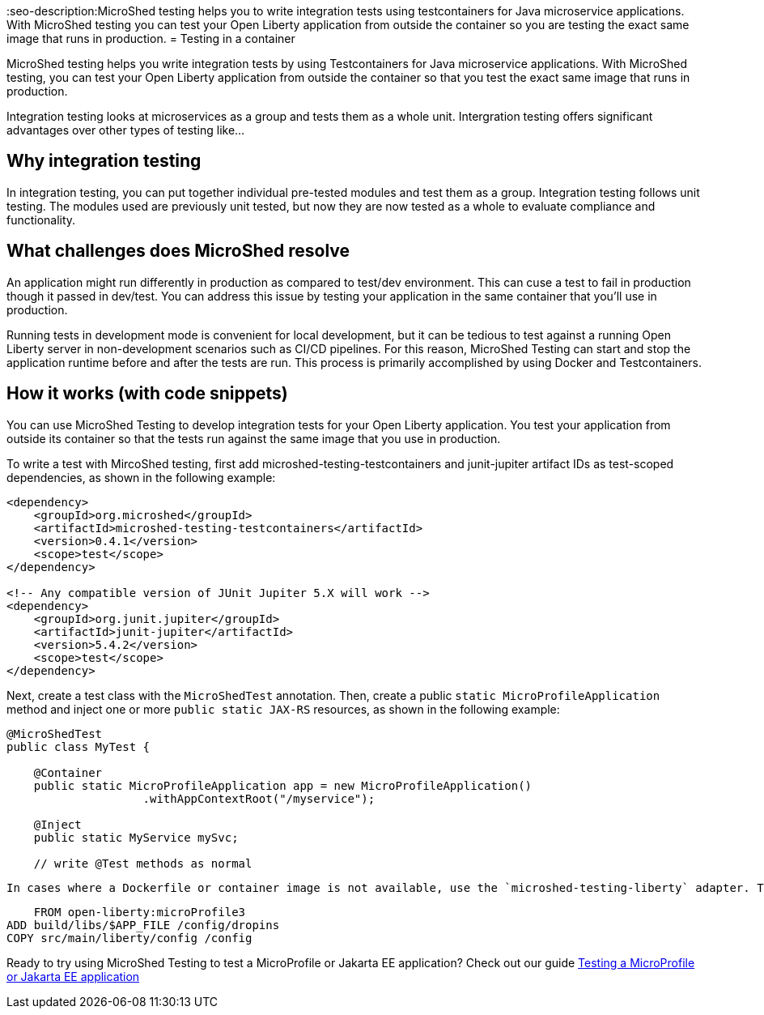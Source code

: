 :page-layout: general-reference
:page-type: general
:page-description: MicroShed testing helps you to write integration tests using testcontainers for Java microservice applications. With MicroShed testing you can test your Open Liberty application from outside the container so you are testing the exact same image that runs in production.
:page-categories: MicroShed testing
:seo-title: Testing in a container with MicroShed testing
:seo-description:MicroShed testing helps you to write integration tests using testcontainers for Java microservice applications. With MicroShed testing you can test your Open Liberty application from outside the container so you are testing the exact same image that runs in production.
= Testing in a container

MicroShed testing helps you write integration tests by using Testcontainers for Java microservice applications. With MicroShed testing, you can test your Open Liberty application from outside the container so that you test the exact same image that runs in production.

Integration testing looks at microservices as a group and tests them as a whole unit. Intergration testing offers significant advantages over other types of testing like...

== Why integration testing

In integration testing, you can put together individual pre-tested modules and test them as a group. Integration testing follows unit testing. The modules used are previously unit tested, but now they are now tested as a whole to evaluate compliance and functionality.


== What challenges does MicroShed resolve

An application might run differently in production as compared to test/dev environment. This can cuse a test to fail in production though it passed in  dev/test. You can address this issue by testing your application in the same container that you’ll use in production.

Running tests in development mode is convenient for local development, but it can be tedious to test against a running Open Liberty server in non-development scenarios such as CI/CD pipelines. For this reason, MicroShed Testing can start and stop the application runtime before and after the tests are run. This process is primarily accomplished by using Docker and Testcontainers.




== How it works (with code snippets)



You can use MicroShed Testing to develop integration tests for your Open Liberty application. You test your application from outside its container so that the tests run against the same image that you use in production.

To write a test with MircoShed testing, first add microshed-testing-testcontainers and junit-jupiter artifact IDs as test-scoped dependencies, as shown in the following example:

[source,java]
----
<dependency>
    <groupId>org.microshed</groupId>
    <artifactId>microshed-testing-testcontainers</artifactId>
    <version>0.4.1</version>
    <scope>test</scope>
</dependency>

<!-- Any compatible version of JUnit Jupiter 5.X will work -->
<dependency>
    <groupId>org.junit.jupiter</groupId>
    <artifactId>junit-jupiter</artifactId>
    <version>5.4.2</version>
    <scope>test</scope>
</dependency>
----

Next, create a test class with the `MicroShedTest` annotation. Then, create a public `static MicroProfileApplication` method and inject one or more `public static JAX-RS` resources, as shown in the following example:

[source,java]
----
@MicroShedTest
public class MyTest {

    @Container
    public static MicroProfileApplication app = new MicroProfileApplication()
                    .withAppContextRoot("/myservice");

    @Inject
    public static MyService mySvc;

    // write @Test methods as normal
----

    In cases where a Dockerfile or container image is not available, use the `microshed-testing-liberty` adapter. This adapter produces a container image that is similar to the following Dockerfile:

[source,java]
----
    FROM open-liberty:microProfile3
ADD build/libs/$APP_FILE /config/dropins
COPY src/main/liberty/config /config
----


Ready to try using MicroShed Testing to test a MicroProfile or Jakarta EE application? Check out our guide https://openliberty.io/guides/microshed-testing.html[Testing a MicroProfile or Jakarta EE application]
